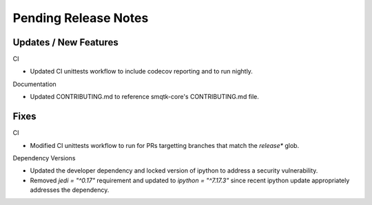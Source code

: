 Pending Release Notes
=====================

Updates / New Features
----------------------

CI

* Updated CI unittests workflow to include codecov reporting and to run
  nightly.

Documentation

* Updated CONTRIBUTING.md to reference smqtk-core's CONTRIBUTING.md file.

Fixes
-----

CI

* Modified CI unittests workflow to run for PRs targetting branches that match
  the `release*` glob.

Dependency Versions

* Updated the developer dependency and locked version of ipython to address a
  security vulnerability.

* Removed `jedi = "^0.17"` requirement and updated to `ipython = "^7.17.3"`
  since recent ipython update appropriately addresses the dependency.
